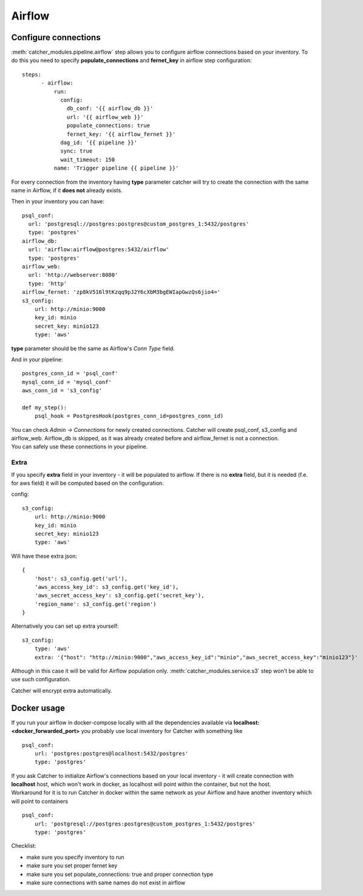 *******
Airflow
*******

Configure connections
#####################
:meth:`catcher_modules.pipeline.airflow` step allows you to configure airflow connections based on your inventory.
To do this you need to specify **populate_connections** and **fernet_key** in airflow step configuration::

    steps:
          - airflow:
              run:
                config:
                  db_conf: '{{ airflow_db }}'
                  url: '{{ airflow_web }}'
                  populate_connections: true
                  fernet_key: '{{ airflow_fernet }}'
                dag_id: '{{ pipeline }}'
                sync: true
                wait_timeout: 150
              name: 'Trigger pipeline {{ pipeline }}'

| For every connection from the inventory having **type** parameter catcher will try to create the connection with the
  same name in Airflow, if it **does not** already exists.

Then in your inventory you can have::

    psql_conf:
      url: 'postgresql://postgres:postgres@custom_postgres_1:5432/postgres'
      type: 'postgres'
    airflow_db:
      url: 'airflow:airflow@postgres:5432/airflow'
      type: 'postgres'
    airflow_web:
      url: 'http://webserver:8080'
      type: 'http'
    airflow_fernet: 'zp8kV516l9tKzqq9pJ2Y6cXbM3bgEWIapGwzQs6jio4='
    s3_config:
        url: http://minio:9000
        key_id: minio
        secret_key: minio123
        type: 'aws'

**type** parameter should be the same as Airflow's `Conn Type` field.

And in your pipeline::

    postgres_conn_id = 'psql_conf'
    mysql_conn_id = 'mysql_conf'
    aws_conn_id = 's3_config'

    def my_step():
        psql_hook = PostgresHook(postgres_conn_id=postgres_conn_id)

| You can check `Admin -> Connections` for newly created connections. Catcher will create psql_conf, s3_config and
  airflow_web. Airflow_db is skipped, as it was already created before and airflow_fernet is not a connection.
| You can safely use these connections in your pipeline.

Extra
^^^^^

If you specify **extra** field in your inventory - it will be populated to airflow.  If there is no **extra** field, but
it is needed (f.e. for aws field) it will be computed based on the configuration.

config::

    s3_config:
        url: http://minio:9000
        key_id: minio
        secret_key: minio123
        type: 'aws'

Will have these extra json::

    {
        'host': s3_config.get('url'),
        'aws_access_key_id': s3_config.get('key_id'),
        'aws_secret_access_key': s3_config.get('secret_key'),
        'region_name': s3_config.get('region')
    }

Alternatively you can set up extra yourself::

    s3_config:
        type: 'aws'
        extra: '{"host": "http://minio:9000","aws_access_key_id":"minio","aws_secret_access_key":"minio123"}'

Although in this case it will be valid for Airflow population only. :meth:`catcher_modules.service.s3`
step won't be able to use such configuration.

Catcher will encrypt extra automatically.

Docker usage
############

| If you run your airflow in docker-compose locally with all the dependencies available via
  **localhost:<docker_forwarded_port>** you probably use local inventory for Catcher with something like

::

    psql_conf:
        url: 'postgres:postgres@localhost:5432/postgres'
        type: 'postgres'

| If you ask Catcher to initialize Airflow's connections based on your local inventory - it will create connection with
  **localhost** host, which won't work in docker, as localhost will point within the container, but not the host.
| Workaround for it is to run Catcher in docker within the same network as your Airflow and have another inventory which
  will point to containers

::

    psql_conf:
        url: 'postgresql://postgres:postgres@custom_postgres_1:5432/postgres'
        type: 'postgres'

Checklist:

* make sure you specify inventory to run
* make sure you set proper fernet key
* make sure you set populate_connections: true and proper connection type
* make sure connections with same names do not exist in airflow